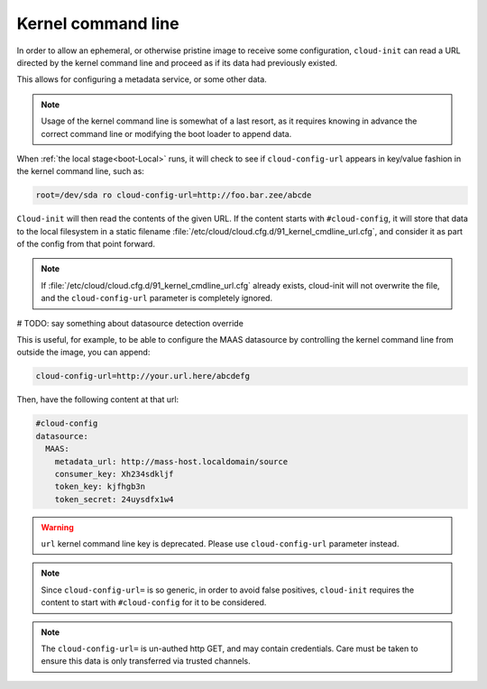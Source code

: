 .. _kernel_cmdline:

Kernel command line
*******************

In order to allow an ephemeral, or otherwise pristine image to receive some
configuration, ``cloud-init`` can read a URL directed by the kernel command
line and proceed as if its data had previously existed.

This allows for configuring a metadata service, or some other data.

.. note::
   Usage of the kernel command line is somewhat of a last resort,
   as it requires knowing in advance the correct command line or modifying
   the boot loader to append data.

When :ref:`the local stage<boot-Local>` runs, it will check to see if
``cloud-config-url`` appears in key/value fashion in the kernel command line,
such as:

.. code-block:: text

   root=/dev/sda ro cloud-config-url=http://foo.bar.zee/abcde

``Cloud-init`` will then read the contents of the given URL. If the content
starts with ``#cloud-config``, it will store that data to the local filesystem
in a static filename :file:`/etc/cloud/cloud.cfg.d/91_kernel_cmdline_url.cfg`,
and consider it as part of the config from that point forward.

.. note::
   If :file:`/etc/cloud/cloud.cfg.d/91_kernel_cmdline_url.cfg` already exists,
   cloud-init will not overwrite the file, and the ``cloud-config-url``
   parameter is completely ignored.


# TODO: say something about datasource detection override

This is useful, for example, to be able to configure the MAAS datasource by
controlling the kernel command line from outside the image, you can append:

.. code-block:: text

    cloud-config-url=http://your.url.here/abcdefg

Then, have the following content at that url:

.. code-block:: yaml

    #cloud-config
    datasource:
      MAAS:
        metadata_url: http://mass-host.localdomain/source
        consumer_key: Xh234sdkljf
        token_key: kjfhgb3n
        token_secret: 24uysdfx1w4

.. warning::

   ``url`` kernel command line key is deprecated.
   Please use ``cloud-config-url`` parameter instead.

.. note::

   Since ``cloud-config-url=`` is so generic, in order to avoid false
   positives, ``cloud-init`` requires the content to start with
   ``#cloud-config`` for it to be considered.


.. note::

   The ``cloud-config-url=`` is un-authed http GET, and may contain
   credentials. Care must be taken to ensure this data is only
   transferred via trusted channels.

